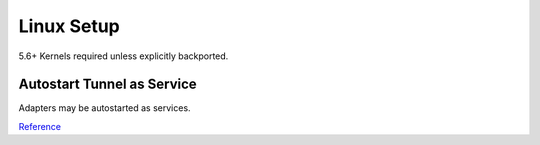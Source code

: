 .. _service-wireguard-linux-service:

Linux Setup
###########
5.6+ Kernels required unless explicitly backported.

.. code-block:: bash
  :caption: Install wireguard

  apt install wireguard

Autostart Tunnel as Service
***************************
Adapters may be autostarted as services.

.. code-block:: bash
  :caption: Start tunnel on boot.

  systemctl enable wg-quick@{ADAPTER}

.. code-block:: bash
  :caption: Start tunnel on demand.

  systemctl status/stop/start/restart wg-quick@{ADAPTER}

`Reference <https://community.hetzner.com/tutorials/install-and-configure-wireguard-vpn-debian>`__

